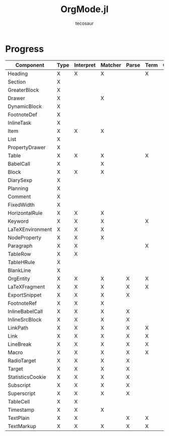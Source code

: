 #+title: OrgMode.jl
#+author: tecosaur

* Progress
| Component        | Type | Interpret | Matcher | Parse | Term | Org | HTML |
|------------------+------+-----------+---------+-------+------+-----+------|
| Heading          | X    | X         | X       |       | X    |     |      |
| Section          | X    |           |         |       |      |     |      |
|------------------+------+-----------+---------+-------+------+-----+------|
| GreaterBlock     | X    |           |         |       |      |     |      |
| Drawer           | X    |           | X       |       |      |     |      |
| DynamicBlock     | X    |           |         |       |      |     |      |
| FootnoteDef      | X    |           |         |       |      |     |      |
| InlineTask       | X    |           |         |       |      |     |      |
| Item             | X    | X         | X       |       |      |     |      |
| List             | X    |           |         |       |      |     |      |
| PropertyDrawer   | X    |           |         |       |      |     |      |
| Table            | X    | X         | X       |       | X    |     |      |
|------------------+------+-----------+---------+-------+------+-----+------|
| BabelCall        | X    |           | X       |       |      |     |      |
| Block            | X    | X         | X       |       |      |     |      |
| DiarySexp        | X    |           |         |       |      |     |      |
| Planning         | X    |           |         |       |      |     |      |
| Comment          | X    |           |         |       |      |     |      |
| FixedWidth       | X    |           |         |       |      |     |      |
| HorizontalRule   | X    | X         | X       |       |      |     |      |
| Keyword          | X    | X         | X       |       | X    |     |      |
| LaTeXEnvironment | X    | X         | X       |       |      |     |      |
| NodeProperty     | X    | X         | X       |       |      |     |      |
| Paragraph        | X    | X         |         |       | X    |     |      |
| TableRow         | X    | X         |         |       |      |     |      |
| TableHRule       | X    |           |         |       |      |     |      |
| BlankLine        | X    |           |         |       |      |     |      |
|------------------+------+-----------+---------+-------+------+-----+------|
| OrgEntity        | X    | X         | X       | X     | X    |     |      |
| LaTeXFragment    | X    | X         | X       | X     | X    |     |      |
| ExportSnippet    | X    | X         | X       | X     |      |     |      |
| FootnoteRef      | X    | X         | X       |       |      |     |      |
| InlineBabelCall  | X    | X         | X       | X     |      |     |      |
| InlineSrcBlock   | X    | X         | X       | X     |      |     |      |
| LinkPath         | X    | X         | X       | X     | X    |     |      |
| Link             | X    | X         | X       | X     | X    |     |      |
| LineBreak        | X    | X         | X       | X     | X    |     |      |
| Macro            | X    | X         | X       | X     | X    |     |      |
| RadioTarget      | X    | X         | X       | X     |      |     |      |
| Target           | X    | X         | X       | X     |      |     |      |
| StatisticsCookie | X    | X         | X       | X     |      |     |      |
| Subscript        | X    | X         | X       | X     |      |     |      |
| Superscript      | X    | X         | X       | X     |      |     |      |
| TableCell        | X    | X         |         |       |      |     |      |
| Timestamp        | X    | X         | X       |       |      |     |      |
| TextPlain        | X    | X         |         | X     | X    |     |      |
| TextMarkup       | X    | X         | X       | X     | X    |     |      |
